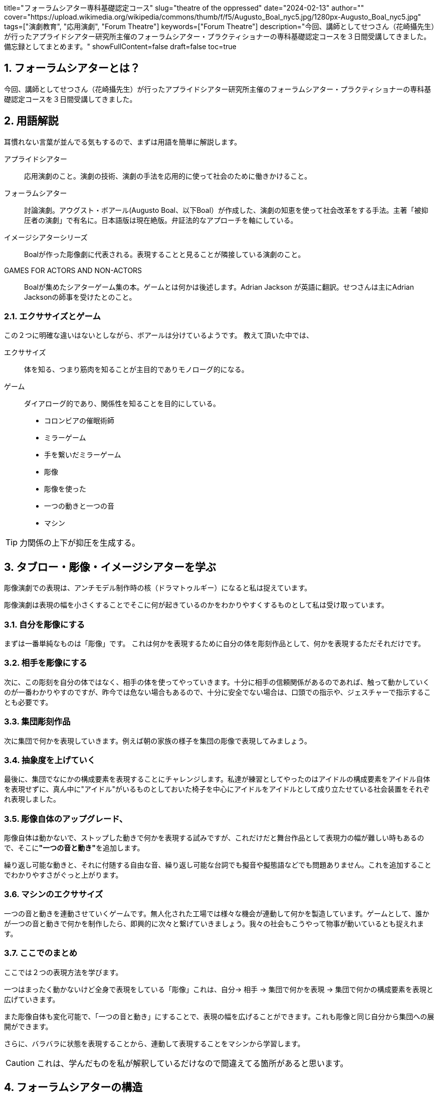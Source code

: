 +++
title="フォーラムシアター専科基礎認定コース"
slug="theatre of the oppressed"
date="2024-02-13"
author=""
cover="https://upload.wikimedia.org/wikipedia/commons/thumb/f/f5/Augusto_Boal_nyc5.jpg/1280px-Augusto_Boal_nyc5.jpg"
tags=["演劇教育", "応用演劇", "Forum Theatre"]
keywords=["Forum Theatre"]
description="今回、講師としてせつさん（花崎攝先生）が行ったアプライドシアター研究所主催のフォーラムシアター・プラクティショナーの専科基礎認定コースを３日間受講してきました。備忘録としてまとめます。"
showFullContent=false
draft=false
toc=true
+++

:sectnums:
:toc:
:toclevels: 1

== フォーラムシアターとは？
今回、講師としてせつさん（花崎攝先生）が行ったアプライドシアター研究所主催のフォーラムシアター・プラクティショナーの専科基礎認定コースを３日間受講してきました。

== 用語解説
耳慣れない言葉が並んでる気もするので、まずは用語を簡単に解説します。

アプライドシアター:: 応用演劇のこと。演劇の技術、演劇の手法を応用的に使って社会のために働きかけること。
フォーラムシアター:: 討論演劇。アウグスト・ボアール(Augusto Boal、以下Boal）が作成した、演劇の知恵を使って社会改革をする手法。主著「被抑圧者の演劇」で有名に。日本語版は現在絶版。弁証法的なアプローチを軸にしている。

イメージシアターシリーズ:: Boalが作った彫像劇に代表される。表現することと見ることが隣接している演劇のこと。

GAMES FOR ACTORS AND NON-ACTORS:: Boalが集めたシアターゲーム集の本。ゲームとは何かは後述します。Adrian Jackson が英語に翻訳。せつさんは主にAdrian Jacksonの師事を受けたとのこと。

=== エクササイズとゲーム

この２つに明確な違いはないとしながら、ボアールは分けているようです。
教えて頂いた中では、

エクササイズ:: 体を知る、つまり筋肉を知ることが主目的でありモノローグ的になる。
ゲーム:: ダイアローグ的であり、関係性を知ることを目的にしている。


* コロンビアの催眠術師
* ミラーゲーム
* 手を繋いだミラーゲーム
* 彫像
* 彫像を使った
* 一つの動きと一つの音 
* マシン

TIP: 力関係の上下が抑圧を生成する。

== タブロー・彫像・イメージシアターを学ぶ


彫像演劇での表現は、アンチモデル制作時の核（ドラマトゥルギー）になると私は捉えています。

彫像演劇は表現の幅を小さくすることでそこに何が起きているのかをわかりやすくするものとして私は受け取っています。

=== 自分を彫像にする
まずは一番単純なものは「彫像」です。
これは何かを表現するために自分の体を彫刻作品として、何かを表現するただそれだけです。

=== 相手を彫像にする
次に、この彫刻を自分の体ではなく、相手の体を使ってやっていきます。十分に相手の信頼関係があるのであれば、触って動かしていくのが一番わかりやすのですが、昨今では危ない場合もあるので、十分に安全でない場合は、口頭での指示や、ジェスチャーで指示することも必要です。

=== 集団彫刻作品
次に集団で何かを表現していきます。例えば朝の家族の様子を集団の彫像で表現してみましょう。

=== 抽象度を上げていく
最後に、集団でなにかの構成要素を表現することにチャレンジします。私達が練習としてやったのはアイドルの構成要素をアイドル自体を表現せずに、真ん中に"アイドル"がいるものとしておいた椅子を中心にアイドルをアイドルとして成り立たせている社会装置をそれぞれ表現しました。

=== 彫像自体のアップグレード、
彫像自体は動かないで、ストップした動きで何かを表現する試みですが、これだけだと舞台作品として表現力の幅が難しい時もあるので、そこに**"一つの音と動き"**を追加します。

繰り返し可能な動きと、それに付随する自由な音、繰り返し可能な台詞でも擬音や擬態語などでも問題ありません。これを追加することでわかりやすさがぐっと上がります。

=== マシンのエクササイズ
一つの音と動きを連動させていくゲームです。無人化された工場では様々な機会が連動して何かを製造しています。ゲームとして、誰かが一つの音と動きで何かを制作したら、即興的に次々と繋げていきましょう。我々の社会もこうやって物事が動いているとも捉えれます。

=== ここでのまとめ
ここでは２つの表現方法を学びます。

一つはまったく動かないけど全身で表現をしている「彫像」これは、自分-> 相手 -> 集団で何かを表現 -> 集団で何かの構成要素を表現と広げていきます。

また彫像自体も変化可能で、「一つの音と動き」にすることで、表現の幅を広げることができます。これも彫像と同じ自分から集団への展開ができます。

さらに、バラバラに状態を表現することから、連動して表現することをマシンから学習します。

CAUTION: これは、学んだものを私が解釈しているだけなので間違えてる箇所があると思います。

== フォーラムシアターの構造
さて肝心のフォーラムシアターですが、以下のような構造になっています。

. エクササイズ(体を知る)
. ゲーム（関係性を知る）
. アンチ・モデルの生成
. フォーラムを開く
. フォーラムを閉じる

実際には、アンチ・モデルの生成までと、実際にフォーラムを開くまでの間には時間があります。その間に役者は稽古をしたりアンチ・モデルのブラッシュアップをします。

ではアンチ・モデルの生成の仕方に入っていきます。

== アンチ・モデルを生成する
アンチモデルの長さは10分ほど、主人公（被抑圧者）にとって良くない結末で終わる演劇。出来なかった物語。

=== アンチ・モデルのドラフトを作る
まず最初は、被抑圧者に「一つの動きと音」の彫像劇で抑圧されたシーンを説明してもらいます。被抑圧者は喋って説明せず、最低限の彫像役に対する一つの音のリクエストの時のみ発話します。

出来上がった、彫像劇を観客席から見てもらって、違和感があれば直してもらっても良いでしょう。

=== 役作り
各配役に肉付けしていきます。ここで大事なのは相手のことを被抑圧者も詳しく知らないこともあって当然です。リアリティに軸足を置くことが基本ですが、わからないところは構造をサポートするために創造していきます。名前、年収、服装、性別、雰囲気などなど詰めていきます。それぞれの役のイデオロギー、心情も決めていきます。

=== ドラフトの上演
出来上がったドラフト版のアンチ・モデルを上演しましょう。
観客役から、意見を色々拾い上げてブラッシュアップの元ネタにします。

=== ブラッシュアップ
ブラッシュアップが目指す方向は、フォーラムシアターつまり討論演劇としてより良くなる。良い回答よりも良い議論が起こるように目指していきます。

主な調整軸は「演劇性」と「反省的思考」。演劇性とは虚構性とも言える、実際の場面では起こらないこと、主人公をより主人公に見えるような舞台配置やモノローグの挿入、スポットライトなどなどのことです。

演劇性が上がることで、生々しさが緩和され、抽象化され、観客が自分ごととして考える余地が生まれてきます。ただし、これをやり過ぎると単なる劇が生まれるだけになり、感動は起きるかもしれませんが、誰も立ち上がって舞台に上がろうとしなくなります。

    「現実と離れすぎるとカタルシスだけになる。」

とはせつさんの言葉です。

逆に反省的思考が強すぎると、リアル過ぎて事件のドキュメンタリーになってしまい。これも観客は中に入ってこようとしません。他人の物語になり同情的になることはあっても、それを変えることに躊躇が生まれるかもしれません。

これらは、テーマ、観客の層などなど考慮して調整していく必要があります。一つの目安として面白い話を聞いたのは、観客がスペクトアクターになってない場合は、椅子の背もたれにしっかり体を預け、鑑賞モードになっているという話を聞きました。

==== 被抑圧者の被抑圧時の状況をより理解するためのゲーム
さらに全ての被抑圧者がトレーニングを受けたからといって、彫像劇で完全に自分の考えていることを表すことが出来るとは限りません。

**Cops in The Head（頭の中の警官）** や **Rainbow of desire（欲望の虹）** などを使って被抑圧者の体験をより理解することも必要であれば行って下さい。

Cops in The Head:: 抑圧状況の自分の中の内的役割を彫像劇でクリアにしていく 
Rainbow of desire:: 同じ彫像劇だが心的、感情的なものをコンステレーション（布置）的にクリアにしていく。

== フォーラムを開く
さぁいよいよフォーラムを開きます。

フォーラムを開く時にはジョーカーと呼ばれる進行役が全体の進行指揮をとります。
全体の進行は以下のようになります。

=== 全体の進行
. ジョーカーが10-15分、「被抑圧者の演劇」の趣旨説明を行う
. ゲームのルールの説明
. いくつかのエクササイズを行う（文化、国、地域、実施時期などによって異なる）
. 彫像演劇。スペクトアクターは彫像の表現するテーマについて意見を出し合う。
. アンチ・モデルの提示。それをスタートにフォーラムに入る。

=== アンチモデル上演時にそれぞれの役割に期待されている行動
ジョーカー::
* マジカルな解決方法に目を光らせる

スペクトアクター::
* 体験を話す
* 参加して代わりに演じる
* 知恵を出す

アンチ・モデルのアクター::
* 弁証法的である、つまりアンチ・モデルを解決しようとする力に対して簡単に抑圧が打ち破れないことを示す。
* 十分に有効であると役として感じた時は、解決に動いても良い

=== アンチ・モデルの進行
まずは、一度アンチ・モデルの上演を最初から最後までスペクトアクターに見てもらいます。二度目の上演、スペクトアクターは好きなタイミングで「ストップ」をかけることが出来ます。基本的にはまず被抑圧者その人に代わって舞台に立つところから始めます。もし綺麗に解決出来たとしてもマジカルな解決であれば、ジョーカーはNOと言っても良いです。もう一度目的を言いますが、良い解決ではなく良い議論が起きることが目的です。

=== いつ終わるのか？
議論は終わることが無いのが普通です。時間と共に終わらせていきましょう。この後どうするかはトレーニングの中では語られていませんでした。ORSCer としては、この終わり方はディープデモクラシープロセスが終わった時と似ているので、各人のケアと共に場が学習したものをELAの手順で回収できればと考えました。

=== これで何が得られるのか？
当然解決方法は得られません。アンチ・モデルの元ネタを提供してくれた被抑圧者も直接的に救済されるわけではありません。フォーラムを通じて参加者の教育が行われます。そういった形の社会変革です。

== フォーラムシアターはどこで使うのか？
どこで使えるのかは、基礎トレーニングを受けた私もわかっていません。使えるといえばどこでも使える気がします。会社全体の教育を勧めたいパワハラ・セクハラ問題などがぱっと思いつくところですが、まだまだ可能性はあると思います。

一応「使えない」ケースも紹介しておきます。フォーラムシアターはあらゆる「抑圧」のケースに使えますが、「暴力」のケースでは使えません。ここでの暴力とは代替手段が無いほど追い詰められた状況です。強盗が家に侵入してきて銃をこちらに向けて指が動くまで後数秒・・・といったケースはそこからどうすることも出来ないためフォーラムシアターには適していません。どうしてもそういったケースを扱いたい場合、その状況が起きる前の時間に巻き戻した時点からアンチ・モデルを生成する必要があります。
